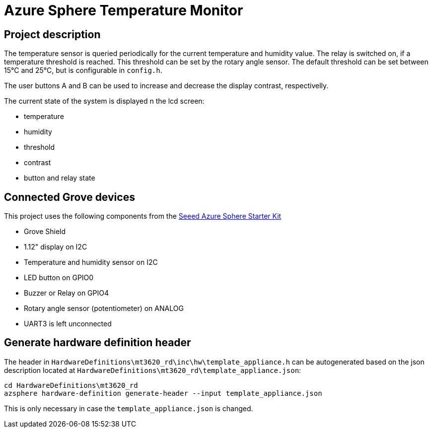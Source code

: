 # Azure Sphere Temperature Monitor

## Project description

The temperature sensor is queried periodically for the current temperature and humidity value.
The relay is switched on, if a temperature threshold is reached. This threshold can be
set by the rotary angle sensor. The default threshold can be set between 15°C and 25°C, but is
configurable in `config.h`.

The user buttons A and B can be used to increase and decrease the display contrast, respectivelly.

The current state of the system is displayed n the lcd screen:

* temperature
* humidity
* threshold
* contrast
* button and relay state

## Connected Grove devices

This project uses the following components from the 
https://www.seeedstudio.com/Grove-Starter-Kit-for-Azure-Sphere-MT3620-Development-Kit.html[Seeed Azure Sphere Starter Kit]

* Grove Shield
* 1.12" display on I2C
* Temperature and humidity sensor on I2C
* LED button on GPIO0
* Buzzer or Relay on GPIO4
* Rotary angle sensor (potentiometer) on ANALOG
* UART3 is left unconnected

## Generate hardware definition header

The header in `HardwareDefinitions\mt3620_rd\inc\hw\template_appliance.h` can be autogenerated based on the json
description located at `HardwareDefinitions\mt3620_rd\template_appliance.json`:

[source,bash]
----
cd HardwareDefinitions\mt3620_rd
azsphere hardware-definition generate-header --input template_appliance.json
----

This is only necessary in case the `template_appliance.json` is changed.